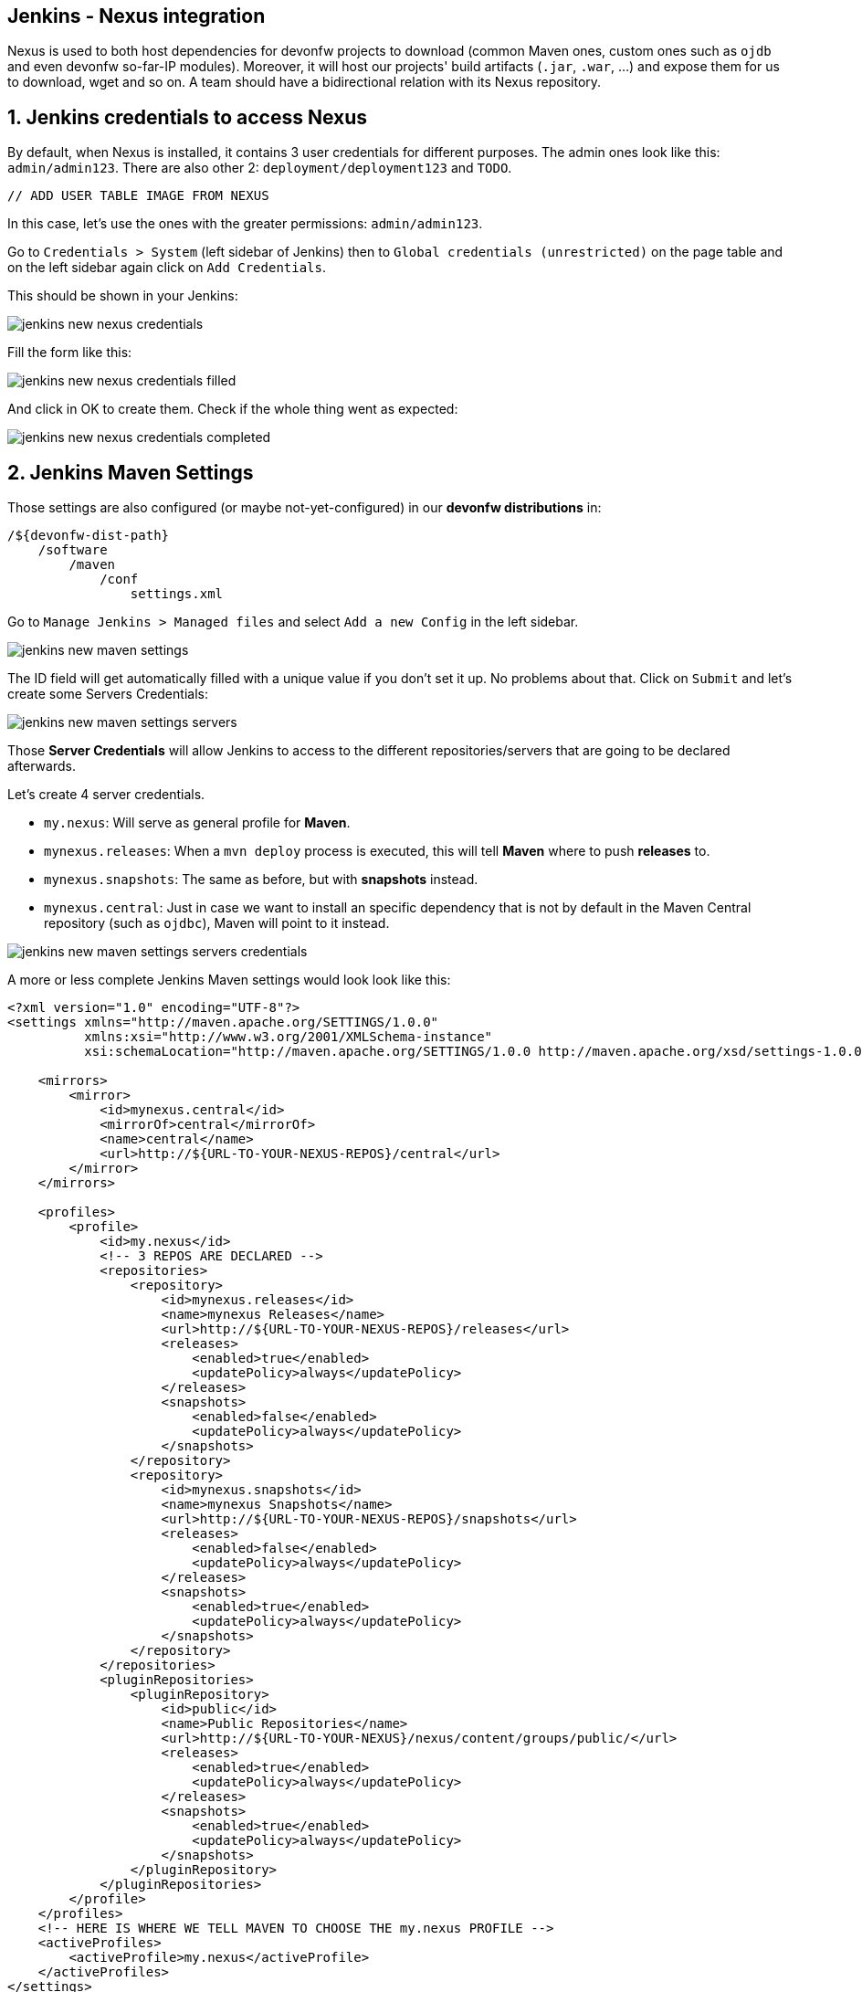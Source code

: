 == Jenkins - Nexus integration

Nexus is used to both host dependencies for devonfw projects to download (common Maven ones, custom ones such as `ojdb` and even devonfw so-far-IP modules). Moreover, it will host our projects' build artifacts (`.jar`, `.war`, ...) and expose them for us to download, wget and so on. A team should have a bidirectional relation with its Nexus repository.

==  1. Jenkins credentials to access Nexus

By default, when Nexus is installed, it contains 3 user credentials for different purposes. The admin ones look like this: `admin/admin123`. There are also other 2: `deployment/deployment123` and `TODO`.

 // ADD USER TABLE IMAGE FROM NEXUS

In this case, let's use the ones with the greater permissions: `admin/admin123`.

Go to `Credentials > System` (left sidebar of Jenkins) then to `Global credentials (unrestricted)` on the page table and on the left sidebar again click on `Add Credentials`.

This should be shown in your Jenkins:

image::./images/others/jenkins-nexus/jenkins-new-nexus-credentials.png[]

Fill the form like this:

image::./images/others/jenkins-nexus/jenkins-new-nexus-credentials-filled.png[]

And click in OK to create them. Check if the whole thing went as expected:

image::./images/others/jenkins-nexus/jenkins-new-nexus-credentials-completed.png[]

==  2. Jenkins Maven Settings

Those settings are also configured (or maybe not-yet-configured) in our *devonfw distributions* in:
```
/${devonfw-dist-path}
    /software
        /maven
            /conf
                settings.xml
```

Go to `Manage Jenkins > Managed files` and select `Add a new Config` in the left sidebar.

image::./images/others/jenkins-nexus/jenkins-new-maven-settings.png[]

The ID field will get automatically filled with a unique value if you don't set it up. No problems about that. Click on `Submit` and let's create some Servers Credentials:

image::./images/others/jenkins-nexus/jenkins-new-maven-settings-servers.png[]

Those *Server Credentials* will allow Jenkins to access to the different repositories/servers that are going to be declared afterwards.

Let's create 4 server credentials.

* `my.nexus`: Will serve as general profile for *Maven*.
* `mynexus.releases`: When a `mvn deploy` process is executed, this will tell *Maven* where to push *releases* to.
* `mynexus.snapshots`: The same as before, but with *snapshots* instead.
* `mynexus.central`: Just in case we want to install an specific dependency that is not by default in the Maven Central repository (such as `ojdbc`), Maven will point to it instead.

image::./images/others/jenkins-nexus/jenkins-new-maven-settings-servers-credentials.png[]

A more or less complete Jenkins Maven settings would look look like this:

[source,xml]
----
<?xml version="1.0" encoding="UTF-8"?>
<settings xmlns="http://maven.apache.org/SETTINGS/1.0.0"
          xmlns:xsi="http://www.w3.org/2001/XMLSchema-instance"
          xsi:schemaLocation="http://maven.apache.org/SETTINGS/1.0.0 http://maven.apache.org/xsd/settings-1.0.0.xsd">

    <mirrors>
        <mirror>
            <id>mynexus.central</id>
            <mirrorOf>central</mirrorOf>
            <name>central</name>
            <url>http://${URL-TO-YOUR-NEXUS-REPOS}/central</url>
        </mirror>
    </mirrors>

    <profiles>
        <profile>
            <id>my.nexus</id>
            <!-- 3 REPOS ARE DECLARED -->
            <repositories>
                <repository>
                    <id>mynexus.releases</id>
                    <name>mynexus Releases</name>
                    <url>http://${URL-TO-YOUR-NEXUS-REPOS}/releases</url>
                    <releases>
                        <enabled>true</enabled>
                        <updatePolicy>always</updatePolicy>
                    </releases>
                    <snapshots>
                        <enabled>false</enabled>
                        <updatePolicy>always</updatePolicy>
                    </snapshots>
                </repository>
                <repository>
                    <id>mynexus.snapshots</id>
                    <name>mynexus Snapshots</name>
                    <url>http://${URL-TO-YOUR-NEXUS-REPOS}/snapshots</url>
                    <releases>
                        <enabled>false</enabled>
                        <updatePolicy>always</updatePolicy>
                    </releases>
                    <snapshots>
                        <enabled>true</enabled>
                        <updatePolicy>always</updatePolicy>
                    </snapshots>
                </repository>
            </repositories>
            <pluginRepositories>
                <pluginRepository>
                    <id>public</id>
                    <name>Public Repositories</name>
                    <url>http://${URL-TO-YOUR-NEXUS}/nexus/content/groups/public/</url>
                    <releases>
                        <enabled>true</enabled>
                        <updatePolicy>always</updatePolicy>
                    </releases>
                    <snapshots>
                        <enabled>true</enabled>
                        <updatePolicy>always</updatePolicy>
                    </snapshots>
                </pluginRepository>
            </pluginRepositories>
        </profile>
    </profiles>
    <!-- HERE IS WHERE WE TELL MAVEN TO CHOOSE THE my.nexus PROFILE -->
    <activeProfiles>
        <activeProfile>my.nexus</activeProfile>
    </activeProfiles>
</settings>
----

==  3. Use it in Jenkins Pipelines

